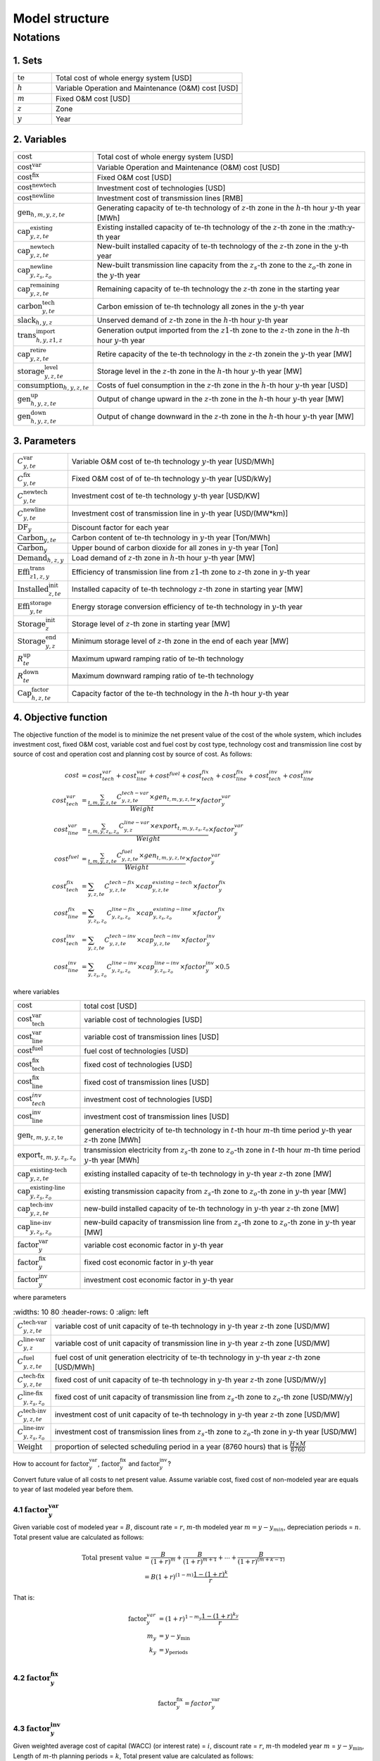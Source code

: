 Model structure
================

Notations
----------

1. Sets
+++++++++++

.. list-table::
   :widths: 10 50
   :header-rows: 0
   :align: left

   * - :math:`\text{te}` 
     - Total cost of whole energy system [USD]
   * - :math:`h`
     - Variable Operation and Maintenance (O&M) cost [USD]
   * - :math:`m` 
     - Fixed O&M cost [USD]
   * - :math:`z`
     - Zone
   * - :math:`y` 
     - Year

2. Variables
++++++++++++++++++++++

.. list-table::
   :widths: 10 80
   :header-rows: 0
   :align: left
  
   * - :math:`\text{cost}`
     - Total cost of whole energy system [USD]
   * - :math:`\text{cost}^\text{var}`
     - Variable Operation and Maintenance (O&M) cost [USD]
   * - :math:`\text{cost}^\text{fix}`
     - Fixed O&M cost [USD]
   * - :math:`\text{cost}^\text{newtech}` 
     - Investment cost of technologies [USD]
   * - :math:`\text{cost}^\text{newline}`
     - Investment cost of transmission lines [RMB]         
   * - :math:`\text{gen}_{h,m,y,z,te}`
     - Generating capacity of :math:`\text{te}`-th technology of :math:`z`-th zone in the :math:`h`-th hour :math:`y`-th year [MWh]
   * - :math:`\text{cap}^\text{existing}_{y,z,te}`
     - Existing installed capacity of :math:`\text{te}`-th technology of the :math:`z`-th zone in the :math:y\ -th year
   * - :math:`\text{cap}^\text{newtech}_{y,z,te}`
     - New-built installed capacity of :math:`\text{te}`-th technology of the :math:`z`-th zone in the :math:`y`-th year
   * - :math:`\text{cap}^\text{newline}_{y,z_s,z_o}`
     - New-built transmission line capacity from the :math:`z_s`-th zone to the :math:`z_o`-th zone in the :math:`y`-th year
   * - :math:`\text{cap}^\text{remaining}_{y,z,te}`
     - Remaining capacity of :math:`\text{te}`-th technology the :math:`z`-th zone in the starting year
   * - :math:`\text{carbon}^\text{tech}_{y,te}`
     - Carbon emission of :math:`\text{te}`-th technology all zones in the :math:`y`-th year
   * - :math:`\text{slack}_{h,y,z}` 
     - Unserved demand of :math:`z`-th zone in the :math:`h`-th hour :math:`y`-th year 
   * - :math:`\text{trans}^\text{import}_{h,y,z1,z}`
     - Generation output imported from the :math:`z1`-th zone to  the :math:`z`-th zone in the :math:`h`-th hour :math:`y`-th year 
   * - :math:`\text{cap}^\text{retire}_{y,z,te}`
     - Retire capacity of the :math:`\text{te}`-th technology in the :math:`z`-th zonein the :math:`y`-th year [MW]  
   * - :math:`\text{storage}^\text{level}_{y,z,te}`
     - Storage level in the :math:`z`-th zone in the :math:`h`-th hour :math:`y`-th year [MW] 
   * - :math:`\text{consumption}_{h,y,z,te}`
     - Costs of fuel consumption in the :math:`z`-th zone in the :math:`h`-th hour :math:`y`-th year [USD]  
   * - :math:`\text{gen}^\text{up}_{h,y,z,te}` 
     - Output of change upward in the :math:`z`-th zone in the :math:`h`-th hour :math:`y`-th year [MW]             
   * - :math:`\text{gen}^\text{down}_{h,y,z,te}`
     - Output of change downward in the :math:`z`-th zone in the :math:`h`-th hour :math:`y`-th year [MW]                 

3. Parameters
++++++++++++++++++++++
.. list-table::
   :widths: 10 80
   :header-rows: 0
   :align: left
   
   * - :math:`C^\text{var}_{y,te}`
     - Variable O&M cost of :math:`\text{te}`-th technology :math:`y`-th year [USD/MWh] 
   * - :math:`C^\text{fix}_{y,te}`
     - Fixed O&M cost of of :math:`\text{te}`-th technology :math:`y`-th year [USD/kWy]
   * - :math:`C^\text{newtech}_{y,te}`
     - Investment cost of :math:`\text{te}`-th technology :math:`y`-th year [USD/KW]
   * - :math:`C^\text{newline}_{y,te}`
     - Investment cost of transmission line in :math:`y`-th year [USD/(MW*km)] 
   * - :math:`\text{DF}_{y}`
     - Discount factor for each year
   * - :math:`\text{Carbon}_{y,te}`
     - Carbon content of :math:`\text{te}`-th technology in :math:`y`-th year [Ton/MWh]
   * - :math:`\overline{\text{Carbon}}_y`
     - Upper bound of carbon dioxide for all zones in :math:`y`-th year [Ton]
   * - :math:`\text{Demand}_{h,z,y}`
     - Load demand of :math:`z`-th zone in :math:`h`-th hour :math:`y`-th year [MW]
   * - :math:`\text{Effi}^\text{trans}_{z1,z,y}`
     - Efficiency of transmission line from :math:`z1`-th zone to :math:`z`-th zone in :math:`y`-th year
   * - :math:`\text{Installed}^\text{init}_{z,te}`
     - Installed capacity of :math:`\text{te}`-th technology :math:`z`-th zone in starting year [MW]
   * - :math:`\text{Effi}^\text{storage}_{y,te}`
     - Energy storage conversion efficiency of :math:`\text{te}`-th technology in :math:`y`-th year
   * - :math:`\text{Storage}^\text{init}_{z}`
     - Storage level of :math:`z`-th zone in starting year [MW]
   * - :math:`\text{Storage}^\text{end}_{y, z}`
     - Minimum storage level of :math:`z`-th zone in the end of each year [MW]
   * - :math:`R^\text{up}_{te}`
     - Maximum upward ramping ratio of :math:`\text{te}`-th technology
   * - :math:`R^\text{down}_{te}`
     - Maximum downward ramping ratio of :math:`\text{te}`-th technology
   * - :math:`\text{Cap}^\text{factor}_{h,z,te}`
     - Capacity factor of the :math:`\text{te}`-th technology in the :math:`h`-th hour :math:`y`-th year

4. Objective function
++++++++++++++++++++++

The objective function of the model is to minimize the net present value of  the cost of the whole system, which includes investment cost, fixed O&M cost, variable cost and fuel cost by cost type, technology cost and transmission line cost by source of cost and operation cost and planning cost by source of cost. As follows:

.. math::
  cost &= cost_{tech}^{var} + cost_{line}^{var} + cost^{fuel} + cost_{tech}^{fix} + cost_{line}^{fix} + cost_{tech}^{inv} + cost_{line}^{inv} \\
  cost_{tech}^{var} &= \frac{\sum_{t,m,y,z,te}C_{y,z,te}^{tech-var}\times gen_{t,m,y,z,te}}{Weight} \times factor_{y}^{var} \\
  cost_{line}^{var} &= \frac{\sum_{t,m,y,z_s,z_o}C_{y,z}^{line-var}\times export_{t,m,y,z_s,z_o}}{Weight} \times factor_{y}^{var} \\
  cost^{fuel} & = \frac{\sum_{t,m,y,z,te}C_{y,z,te}^{fuel}\times gen_{t,m,y,z,te}}{Weight} \times factor_{y}^{var} \\
  cost_{tech}^{fix} &= \sum_{y,z,te}C_{y,z,te}^{tech-fix}\times cap_{y,z,te}^{existing-tech}\times factor_{y}^{fix} \\
  cost_{line}^{fix} &= \sum_{y,z_s,z_o}C_{y,z_s,z_o}^{line-fix}\times cap_{y,z_s,z_o}^{existing-line}\times factor_{y}^{fix} \\
  cost_{tech}^{inv} &=  \sum_{y,z,te}C_{y,z,te}^{tech-inv}\times cap_{y,z,te}^{tech-inv}\times factor_{y}^{inv} \\
  cost_{line}^{inv} &= \sum_{y,z_s,z_o}C_{y,z_s,z_o}^{line-inv}\times cap_{y,z_s,z_o}^{line-inv}\times factor_{y}^{inv} \times 0.5

where variables

.. list-table::
   :widths: 10 80
   :header-rows: 0
   :align: left

   * - :math:`\text{cost}`
     - total cost [USD]
   * - :math:`\text{cost}_\text{tech}^\text{var}` 
     - variable cost of technologies [USD]
   * - :math:`\text{cost}_\text{line}^\text{var}`
     - variable cost of transmission lines [USD]
   * - :math:`\text{cost}^\text{fuel}`
     - fuel cost of technologies [USD]
   * - :math:`\text{cost}_\text{tech}^\text{fix}`
     - fixed cost of technologies [USD]
   * - :math:`\text{cost}_\text{line}^\text{fix}`
     - fixed cost of transmission lines [USD]
   * - :math:`\text{cost}_{tech}^{inv}` 
     - investment cost of technologies [USD]
   * - :math:`\text{cost}_\text{line}^\text{inv}`
     - investment cost of transmission lines [USD]
   * - :math:`\text{gen}_{t,m,y,z,\text{te}}` 
     - generation electricity of :math:`\text{te}`-th technology in :math:`t`-th hour :math:`m`-th time period :math:`y`-th year :math:`z`-th zone [MWh]
   * - :math:`\text{export}_{t,m,y,z_s,z_o}`
     - transmission electricity from :math:`z_s`-th zone to :math:`z_o`-th zone in :math:`t`-th hour :math:`m`-th time period :math:`y`-th year [MWh]
   * - :math:`\text{cap}^\text{existing-tech}_{y,z,te}`
     - existing installed capacity of :math:`\text{te}`-th technology in :math:`y`-th year :math:`z`-th zone [MW]
   * - :math:`\text{cap}^\text{existing-line}_{y,z_s,z_o}`
     - existing transmission capacity from :math:`z_s`-th zone to :math:`z_o`-th zone in :math:`y`-th year [MW]
   * - :math:`\text{cap}^\text{tech-inv}_{y,z,te}` 
     - new-build installed capacity of :math:`\text{te}`-th technology in :math:`y`-th year :math:`z`-th zone [MW]
   * - :math:`\text{cap}^\text{line-inv}_{y,z_s,z_o}` 
     - new-build capacity of transmission line from :math:`z_s`-th zone to :math:`z_o`-th zone in :math:`y`-th year [MW]
   * - :math:`\text{factor}^\text{var}_{y}` 
     - variable cost economic factor in :math:`y`-th year
   * - :math:`\text{factor}^\text{fix}_{y}`
     - fixed cost economic factor in :math:`y`-th year
   * - :math:`\text{factor}^\text{inv}_{y}` 
     - investment cost economic factor in :math:`y`-th year

where parameters

.. list-table::
   :widths: 10 80
   :header-rows: 0
   :align: left
  
  * - :math:`C_{y,z,te}^\text{tech-var}` 
    - variable cost of unit capacity of :math:`\text{te}`-th technology in :math:`y`-th year :math:`z`-th zone [USD/MW]
  * - :math:`C_{y,z}^\text{line-var}`
    - variable cost of unit capacity of transmission line in :math:`y`-th year :math:`z`-th zone [USD/MW]
  * - :math:`C_{y,z,te}^\text{fuel}`
    - fuel cost of unit generation electricity of :math:`\text{te}`-th technology in :math:`y`-th year :math:`z`-th zone [USD/MWh]
  * - :math:`C_{y,z,te}^\text{tech-fix}`
    - fixed cost of unit capacity of :math:`\text{te}`-th technology in :math:`y`-th year :math:`z`-th zone [USD/MW/y]
  * - :math:`C_{y,z_s,z_o}^\text{line-fix}`
    - fixed cost of unit capacity of transmission line from :math:`z_s`-th zone to :math:`z_o`-th zone [USD/MW/y]
  * - :math:`C_{y,z,te}^\text{tech-inv}` 
    - investment cost of unit capacity of :math:`\text{te}`-th technology in :math:`y`-th year :math:`z`-th zone [USD/MW]
  * - :math:`C_{y,z_s,z_o}^\text{line-inv}`
    - investment cost of transmission lines from :math:`z_s`-th zone to :math:`z_o`-th zone in :math:`y`-th year [USD/MW]
  * - :math:`\text{Weight}`
    - proportion of selected scheduling period in a year (8760 hours) that is :math:`\frac{H\times M}{8760}`

How to account for :math:`\text{factor}_{y}^\text{var}`, :math:`\text{factor}_{y}^\text{fix}` and :math:`\text{factor}_{y}^\text{inv}`?

Convert future value of all costs to net present value. Assume variable cost, fixed cost of non-modeled year are equals to year of last modeled year before them.

4.1 :math:`\text{factor}_{y}^\text{var}`
>>>>>>>>>>>>>>>>>>>>>>>>>>>>>>>>>>>>>>>>>>>

.. image:: ./_static/varcost.png
  :width: 400
  :alt: Calculation of variable costs

Given variable cost of modeled year = :math:`B`, discount rate = :math:`r`, :math:`m`-th modeled year :math:`m=y-y_{min}`, depreciation periods = :math:`n`. Total present value are calculated as follows:

.. math::
  \text{Total present value} &= \frac{B}{(1+r)^m} + \frac{B}{(1+r)^{m+1}} + \cdots + \frac{B}{(1+r)^{(m+k-1)}} \\
   & = B(1+r)^{(1-m)}\frac{1-(1+r)^k}{r}

That is:

.. math::
  \text{factor}_{y}^{var} &= (1+r)^{1-m_y}\frac{1-(1+r)^{k_y}}{r} \\
  m_{y} &= y - y_\text{min} \\
  k_{y} &= y_\text{periods} \\

4.2 :math:`\text{factor}_{y}^\text{fix}`
>>>>>>>>>>>>>>>>>>>>>>>>>>>>>>>>>>>>>>>>>>>>>>>>

.. math:: \text{factor}_{y}^\text{fix} = factor_{y}^\text{var}

4.3 :math:`\text{factor}_{y}^\text{inv}`
>>>>>>>>>>>>>>>>>>>>>>>>>>>>>>>>>>>>>>>>>>>>>>>>

.. image:: ./_static/invcost.png
  :width: 400
  :alt: Calculation of investment costs

Given weighted average cost of capital (WACC) (or interest rate) = :math:`i`, discount rate = :math:`r`, :math:`m`-th modeled year :math:`m` = :math:`y-y_\text{min}`, Length of :math:`m`-th planning periods = :math:`k`, Total present value are calculated as follows:

.. math::
  \text{Total present value} &= \frac{P}{(1+r)^m} \\
  & = \frac{\frac{A}{(1+i)} + \frac{A}{(1+i)^2} + \cdots + \frac{A}{(1+i)^n}}{(1+r)^m} \\
  & = A\frac{1-(1+i)^{-n}}{i}\times\frac{1}{(1+r)^m} \\
  \text{Then}& \\
  A &= P\frac{i}{1-(1+i)^{-n}} \\
  \text{Then}& \\
   \text{Capital recovery factor} &= \frac{i}{1-(1+i)^{-n}}

Only calculate the time periods that fall in the modeled time horizon (black color).  Calculated the length of time periods :math:`k = y_{max} - y`, calculated net present value are as follows:

.. math::
  \text{Calculated net present value} &= \frac{\frac{A}{(1+r)} + \frac{A}{(1+r)^2} + \cdots + \frac{A}{(1+r)^{min(n, k)}}}{(1+r)^m} \\
  \text{if }n \le k & \\
  & = \text{Total present value} \\
  \text{if }n > k & \\
   &= \frac{A\frac{1-(1+r)^{-k}}{r}}{(1+r)^m} = P\frac{i}{1-(1+i)^{-n}}\times\frac{1-(1+r)^{-k}}{r(1+r)^m} \\
  \text{Then}& \\
   factor_{y}^{inv} &= \frac{i}{1-(1+i)^{-n}}\times\frac{1-(1+r)^{-min(n,k)}}{r(1+r)^m}

5. Constraints
++++++++++++++++++++++

5.1 Retirement constraints
>>>>>>>>>>>>>>>>>>>>>>>>>>>>>>

The model simply considers this part. At the beginning, the initial age can be set for the technology according to the capacity ratio. Each planning and scheduling period only considers the currently available capacity, that is, the existing capacity.

Calculate existing capacity of each technology (:math:`cap_{y,z,te}^{existing-tech}`) and existing capacity of transmission lines (:math:`cap_{y,z,te}^{existing-line}`) in each year each zone.

.. math::
  cap_{y, z, te}^{existing-tech} & = \sum_{lifetime-age<y-y_{min})}cap_{age,z,te}^{tech-init} + \sum_{(yy\le y) \& (lifetime>y-yy)}cap_{yy,z,te}^{tech-inv} \text{} \forall y,z,te \\
  cap_{y, z, te}^{existing-line} & = \sum_{lifetime-age<y-y_{min})}cap_{age,z,te}^{line-init} + \sum_{(yy\le y) \& (lifetime>y-yy)}cap_{yy,z,te}^{line-inv} \text{} \forall y,z,te \\

5.2 Carbon dioxide emission restriction
>>>>>>>>>>>>>>>>>>>>>>>>>>>>>>>>>>>>>>>>>>>>>>>>>>>>>>>>>>>>

.. math::
  carbon_{y,te}^{tech} & = \sum_{t,m,z}Carbon_{y,z,te}\times gen_{t,m,y,z,te} \quad \forall y,te \\
    carbon_{y} & = \sum_{te}carbon_{y,te}^{tech} \forall y\\
    carbon_{y} & \le \overline{Carbon}_y \forall y

5.3 Power balance
>>>>>>>>>>>>>>>>>>>>>>>>>>>>>>

.. math::
  Demand_{t,m,y,z} = & \sum_{z_s\neq z}import_{t, m, y, z_s, z} - \sum_{z_o\neq z}export_{t, m, y, z, z_o} + \\
                     & \sum_{te}gen_{t, m, y, z, te} - \sum_{te\in storage}charge_{t, m, y, z, te}\quad \forall t,m,y,te

5.4 Transmission loss constraints
>>>>>>>>>>>>>>>>>>>>>>>>>>>>>>>>>>>>

.. math::
  export_{t, m, y, z_s, z_o} \times Effi_{z_s, z_o}^{trans} = import_{t, m, y, z_s, z_o} \quad \forall t,y,z_s\neq z_o

5.5 Maximum output constraint
>>>>>>>>>>>>>>>>>>>>>>>>>>>>>>

.. math::
  gen_{t, m, y, z, te} \leq cap_{y, z, te}^{existing-tech} \forall t,m

5.6 Storage constraint
>>>>>>>>>>>>>>>>>>>>>>>>>>>>>>

.. math::
  storage_{t,y,z, te}^{level} & = storage_{t-1,y,z, te}^{level} - \frac{gen_{t,y,z,te}}{Effi_{y,te}^{storage}} \quad \forall te \in storage, t,y,z \\
    storage_{t,y,z, te}^{level} & = Storage_{z, te}^{init} \quad \forall t,y=INI,z \\
    storage_{t,y,z}^{level} & = Storage_{z, te}^{end} \quad \forall t,y=END,z

5.7 Ramping constraint
>>>>>>>>>>>>>>>>>>>>>>>>>>>>>>

.. math::
    gen^{up}_{t, m,y,z,te} & \le R^{up}_{te}\times cap_{y,z,te}^{existing-tech} \quad \forall t,m,y,z,te \\
    gen^{down}_{t,m,y,z,te} & \le R^{down}_{te}\times cap_{y,z,te}^{existing-tech} \quad \forall t,m,y,z,te \\
    gen^{up}_{t,m,y,z,te} - gen^{down}_{t,m,y,z,te} & = gen_{t,m,y,z,te} - gen_{t-1,m,y,z,te} \quad \forall t,m,y,z,te

Mathematical documentation
^^^^^^^^^^^^^^^^^^^^^^^^^^

Continue here if you want to understand the formulation of the objective function and constraints of the model.
